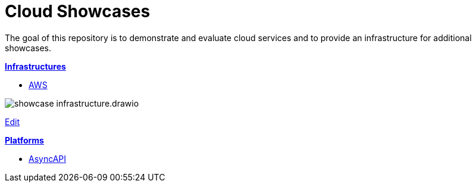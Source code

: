 = Cloud Showcases

The goal of this repository is to demonstrate and evaluate cloud services and to provide an infrastructure for additional showcases.

*link:infrastructure/README.adoc[Infrastructures]*

* link:infrastructure/aws/README.adoc[AWS]

image:infrastructure/showcase-infrastructure.drawio.png[]

link:https://app.diagrams.net/#Hueisele%2Fshowcases-cloud%2Fnovatec%2Finfrastructure%2Fshowcase-infrastructure.drawio.png[Edit, window=\"_blank\"]

*link:platform/README.adoc[Platforms]*

* link:platform/asyncapi/README.adoc[AsyncAPI]